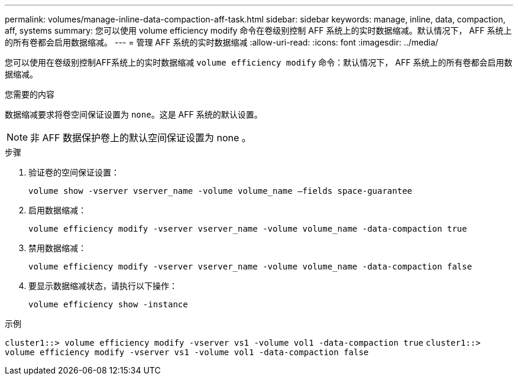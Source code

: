 ---
permalink: volumes/manage-inline-data-compaction-aff-task.html 
sidebar: sidebar 
keywords: manage, inline, data, compaction, aff, systems 
summary: 您可以使用 volume efficiency modify 命令在卷级别控制 AFF 系统上的实时数据缩减。默认情况下， AFF 系统上的所有卷都会启用数据缩减。 
---
= 管理 AFF 系统的实时数据缩减
:allow-uri-read: 
:icons: font
:imagesdir: ../media/


[role="lead"]
您可以使用在卷级别控制AFF系统上的实时数据缩减 `volume efficiency modify` 命令：默认情况下， AFF 系统上的所有卷都会启用数据缩减。

.您需要的内容
数据缩减要求将卷空间保证设置为 `none`。这是 AFF 系统的默认设置。

[NOTE]
====
非 AFF 数据保护卷上的默认空间保证设置为 none 。

====
.步骤
. 验证卷的空间保证设置：
+
`volume show -vserver vserver_name -volume volume_name –fields space-guarantee`

. 启用数据缩减：
+
`volume efficiency modify -vserver vserver_name -volume volume_name -data-compaction true`

. 禁用数据缩减：
+
`volume efficiency modify -vserver vserver_name -volume volume_name -data-compaction false`

. 要显示数据缩减状态，请执行以下操作：
+
`volume efficiency show -instance`



.示例
`cluster1::> volume efficiency modify -vserver vs1 -volume vol1 -data-compaction true` `cluster1::> volume efficiency modify -vserver vs1 -volume vol1 -data-compaction false`
